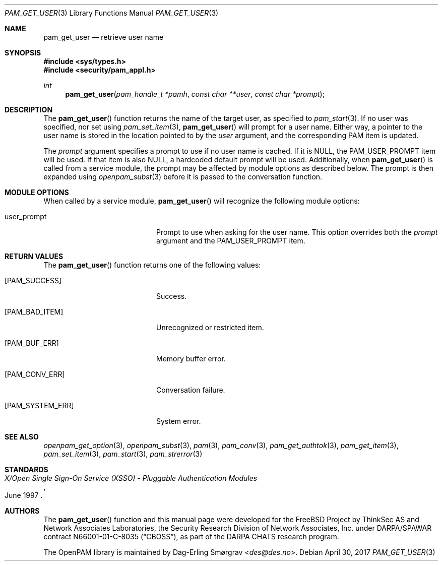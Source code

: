 .\"	$NetBSD: pam_get_user.3,v 1.7.6.1 2017/05/11 02:58:31 pgoyette Exp $
.\"
.\" Generated from pam_get_user.c by gendoc.pl
.\" $OpenPAM: pam_get_user.c 938 2017-04-30 21:34:42Z des $
.Dd April 30, 2017
.Dt PAM_GET_USER 3
.Os
.Sh NAME
.Nm pam_get_user
.Nd retrieve user name
.Sh SYNOPSIS
.In sys/types.h
.In security/pam_appl.h
.Ft "int"
.Fn pam_get_user "pam_handle_t *pamh" "const char **user" "const char *prompt"
.Sh DESCRIPTION
The
.Fn pam_get_user
function returns the name of the target user, as
specified to
.Xr pam_start 3 .
If no user was specified, nor set using
.Xr pam_set_item 3 ,
.Fn pam_get_user
will prompt for a user name.
Either way, a pointer to the user name is stored in the location
pointed to by the
.Fa user
argument, and the corresponding PAM item is
updated.
.Pp
The
.Fa prompt
argument specifies a prompt to use if no user name is
cached.
If it is
.Dv NULL ,
the
.Dv PAM_USER_PROMPT
item will be used.
If that item is also
.Dv NULL ,
a hardcoded default prompt will be used.
Additionally, when
.Fn pam_get_user
is called from a service module, the
prompt may be affected by module options as described below.
The prompt is then expanded using
.Xr openpam_subst 3
before it is passed to
the conversation function.
.Sh MODULE OPTIONS
When called by a service module,
.Fn pam_get_user
will recognize the
following module options:
.Bl -tag -width 18n
.It Dv user_prompt
Prompt to use when asking for the user name.
This option overrides both the
.Fa prompt
argument and the
.Dv PAM_USER_PROMPT
item.
.El
.Sh RETURN VALUES
The
.Fn pam_get_user
function returns one of the following values:
.Bl -tag -width 18n
.It Bq Er PAM_SUCCESS
Success.
.It Bq Er PAM_BAD_ITEM
Unrecognized or restricted item.
.It Bq Er PAM_BUF_ERR
Memory buffer error.
.It Bq Er PAM_CONV_ERR
Conversation failure.
.It Bq Er PAM_SYSTEM_ERR
System error.
.El
.Sh SEE ALSO
.Xr openpam_get_option 3 ,
.Xr openpam_subst 3 ,
.Xr pam 3 ,
.Xr pam_conv 3 ,
.Xr pam_get_authtok 3 ,
.Xr pam_get_item 3 ,
.Xr pam_set_item 3 ,
.Xr pam_start 3 ,
.Xr pam_strerror 3
.Sh STANDARDS
.Rs
.%T "X/Open Single Sign-On Service (XSSO) - Pluggable Authentication Modules"
.%D "June 1997"
.Re
.Sh AUTHORS
The
.Fn pam_get_user
function and this manual page were
developed for the
.Fx
Project by ThinkSec AS and Network Associates Laboratories, the
Security Research Division of Network Associates, Inc.\& under
DARPA/SPAWAR contract N66001-01-C-8035
.Pq Dq CBOSS ,
as part of the DARPA CHATS research program.
.Pp
The OpenPAM library is maintained by
.An Dag-Erling Sm\(/orgrav Aq Mt des@des.no .
